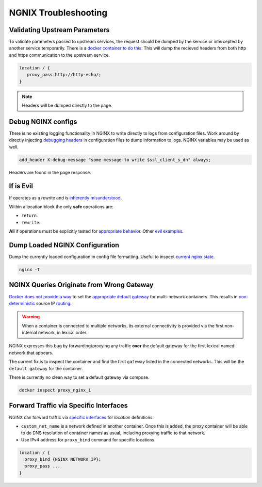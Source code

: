 .. _service-nginx-troubleshooting:

NGNIX Troubleshooting
#####################

Validating Upstream Parameters
******************************
To validate parameters passed to upstream services, the request should be dumped
by the service or intercepted by another service temporarily. There is a `docker
container to do this`_. This will dump the recieved headers from both http
and https communication to the upstream service.

.. code-block:: yaml
  :caption: **0640 root root** ``docker-compose.yml``

  http-echo:
    image: mendhak/http-https-echo

.. code-block:: nginx

  location / {
     proxy_pass http://http-echo/;
  }

.. note::
  Headers will be dumped directly to the page.

.. _service-nginx-debug-nginx-configs:

Debug NGINX configs
*******************
There is no existing logging functionality in NGINX to write directly to logs
from configuration files. Work around by directly injecting `debugging headers`_
in configuration files to dump information to logs. NGINX variables may be used
as well.

.. code-block:: nginx

  add_header X-debug-message "some message to write $ssl_client_s_dn" always;

Headers are found in the page response.

.. image:: source/debug-headers.png

.. _if-is-evil:

If is Evil
**********
If operates as a rewrite and is `inherently misunderstood`_.

Within a location block the only **safe** operations are:

* ``return``.
* ``rewrite``.

**All** if operations must be explicitly tested for `appropriate behavior`_.
Other `evil examples`_.

Dump Loaded NGINX Configuration
*******************************
Dump the currently loaded configuration in config file formatting. Useful to
inspect `current nginx state`_.

.. code-block:: bash

  nginx -T

NGINX Queries Originate from Wrong Gateway
******************************************
`Docker does not provide a way`_ to set the `appropriate default gateway`_ for
multi-network containers. This results in `non-deterministic`_ source IP
`routing`_.

.. warning::
  When a container is connected to multiple networks, its external connectivity
  is provided via the first non-internal network, in lexical order.

NGINX expresses this bug by forwarding/proxying any traffic **over** the default
gateway for the first lexical named network that appears.

The current fix is to inspect the container and find the first ``gateway``
listed in the connected networks. This will be the ``default gateway`` for the
container.

There is currently no clean way to set a default gateway via compose.

.. code-block:: bash

  docker inspect proxy_nginx_1

Forward Traffic via Specific Interfaces
***************************************
NGINX can forward traffic via `specific interfaces`_ for *location* definitions.

.. code-block:: yaml
  :caption: **0640 root root** ``{SERVICE}/docker-compose.yml``

  networks:
    custom_net_name:
      external: true

  services:
    my_proxy:
      networks:
        my_proxy_network:
          ipv4_address: 172.1.1.1
        custom_net_name:
          ipv4_address: 172.2.1.1

* ``custom_net_name`` is a network defined in another container. Once this is
  added, the proxy container will be able to do DNS resolution of container
  names as usual, including proxying traffic to that network.
* Use IPv4 address for ``proxy_bind`` command for specific locations.

.. code-block:: nginx

  location / {
    proxy_bind {NGINX NETWORK IP};
    proxy_pass ...
  }

.. _docker container to do this: https://github.com/mendhak/docker-http-https-echo
.. _debugging headers: https://serverfault.com/questions/404626/how-to-output-variable-in-nginx-log-for-debugging
.. _inherently misunderstood: https://www.nginx.com/resources/wiki/start/topics/depth/ifisevil/
.. _evil examples: https://agentzh.blogspot.com/2011/03/how-nginx-location-if-works.html
.. _appropriate behavior: https://serverfault.com/questions/687033/nginx-use-geo-module-with-allow-deny-directives
.. _current nginx state: https://stackoverflow.com/questions/12832033/dump-conf-from-running-nginx-process
.. _Docker does not provide a way: https://github.com/docker/libnetwork/issues/1141#issuecomment-215522809
.. _appropriate default gateway: https://stackoverflow.com/questions/36882945/change-default-route-in-docker-container
.. _non-deterministic: https://dustymabe.com/2016/05/25/non-deterministic-docker-networking-and-source-based-ip-routing/
.. _routing: https://github.com/moby/moby/issues/21741
.. _specific interfaces: https://docs.nginx.com/nginx/admin-guide/web-server/reverse-proxy/#proxy_bind